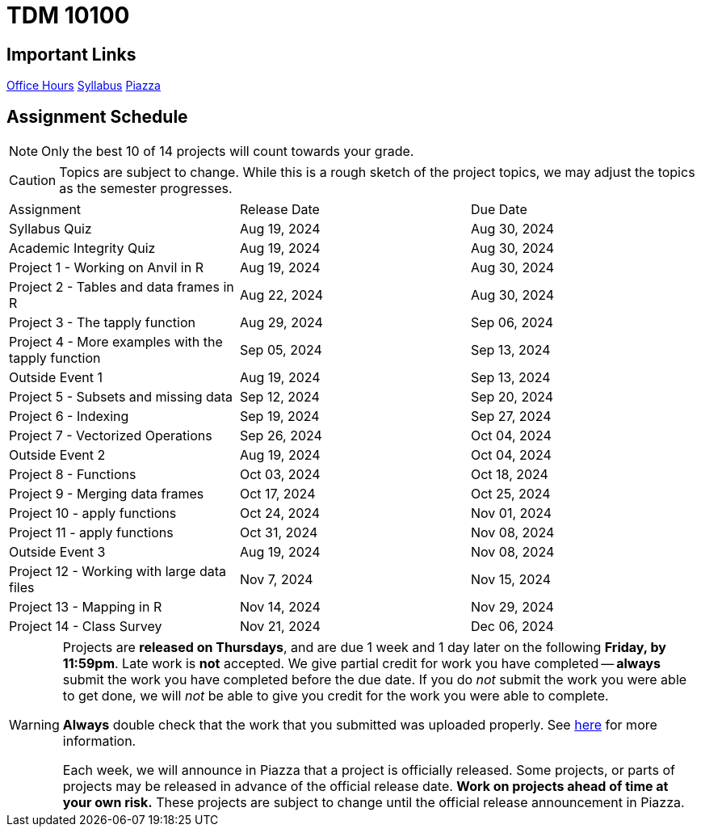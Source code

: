 = TDM 10100

== Important Links

xref:fall2024/logistics/office_hours.adoc[[.custom_button]#Office Hours#]
xref:fall2024/logistics/syllabus.adoc[[.custom_button]#Syllabus#]
https://piazza.com/purdue/fall2024/tdm1010010200202425[[.custom_button]#Piazza#]

== Assignment Schedule

[NOTE]
====
Only the best 10 of 14 projects will count towards your grade.
====

[CAUTION]
====
Topics are subject to change. While this is a rough sketch of the project topics, we may adjust the topics as the semester progresses.
====

|===
| Assignment | Release Date | Due Date
| Syllabus Quiz | Aug 19, 2024 | Aug 30, 2024
| Academic Integrity Quiz | Aug 19, 2024 | Aug 30, 2024
| Project 1 - Working on Anvil in R | Aug 19, 2024 | Aug 30, 2024
| Project 2 - Tables and data frames in R  | Aug 22, 2024 | Aug 30, 2024
| Project 3 - The tapply function | Aug 29, 2024 | Sep 06, 2024
| Project 4 - More examples with the tapply function | Sep 05, 2024 | Sep 13, 2024
| Outside Event 1 | Aug 19, 2024 | Sep 13, 2024 
| Project 5 - Subsets and missing data | Sep 12, 2024 | Sep 20, 2024
| Project 6 - Indexing | Sep 19, 2024 | Sep 27, 2024
| Project 7 - Vectorized Operations | Sep 26, 2024 | Oct 04, 2024
| Outside Event 2 | Aug 19, 2024 | Oct 04, 2024
| Project 8 - Functions | Oct 03, 2024 | Oct 18, 2024
| Project 9 - Merging data frames | Oct 17, 2024 | Oct 25, 2024
| Project 10 - apply functions | Oct 24, 2024 | Nov 01, 2024
| Project 11 - apply functions | Oct 31, 2024 | Nov 08, 2024
| Outside Event 3 | Aug 19, 2024 | Nov 08, 2024
| Project 12 - Working with large data files | Nov 7, 2024 | Nov 15, 2024
| Project 13 - Mapping in R | Nov 14, 2024 | Nov 29, 2024
| Project 14 - Class Survey | Nov 21, 2024 | Dec 06, 2024
|===

[WARNING]
====
Projects are **released on Thursdays**, and are due 1 week and 1 day later on the following **Friday, by 11:59pm**. Late work is **not** accepted. We give partial credit for work you have completed -- **always** submit the work you have completed before the due date. If you do _not_ submit the work you were able to get done, we will _not_ be able to give you credit for the work you were able to complete.

**Always** double check that the work that you submitted was uploaded properly. See xref:submissions.adoc[here] for more information.

Each week, we will announce in Piazza that a project is officially released. Some projects, or parts of projects may be released in advance of the official release date. **Work on projects ahead of time at your own risk.**  These projects are subject to change until the official release announcement in Piazza.
====